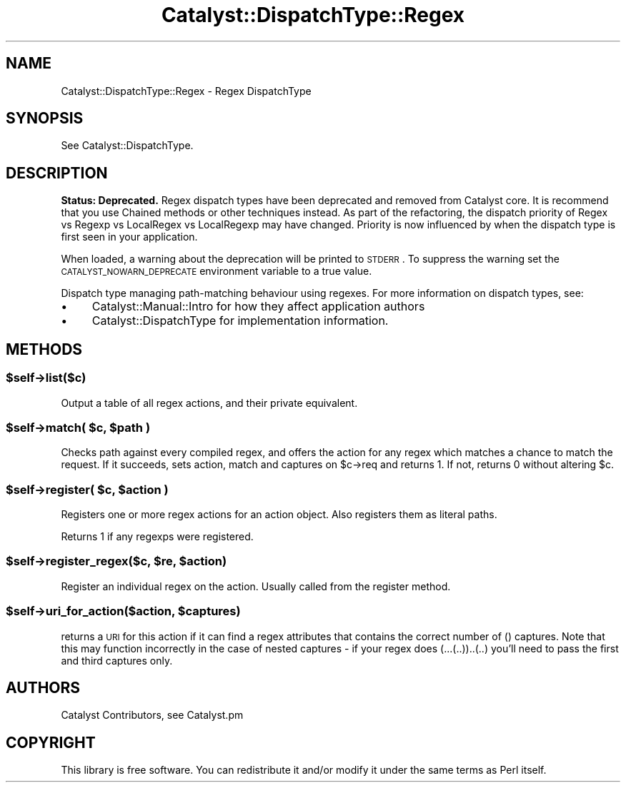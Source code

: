 .\" Automatically generated by Pod::Man 2.25 (Pod::Simple 3.16)
.\"
.\" Standard preamble:
.\" ========================================================================
.de Sp \" Vertical space (when we can't use .PP)
.if t .sp .5v
.if n .sp
..
.de Vb \" Begin verbatim text
.ft CW
.nf
.ne \\$1
..
.de Ve \" End verbatim text
.ft R
.fi
..
.\" Set up some character translations and predefined strings.  \*(-- will
.\" give an unbreakable dash, \*(PI will give pi, \*(L" will give a left
.\" double quote, and \*(R" will give a right double quote.  \*(C+ will
.\" give a nicer C++.  Capital omega is used to do unbreakable dashes and
.\" therefore won't be available.  \*(C` and \*(C' expand to `' in nroff,
.\" nothing in troff, for use with C<>.
.tr \(*W-
.ds C+ C\v'-.1v'\h'-1p'\s-2+\h'-1p'+\s0\v'.1v'\h'-1p'
.ie n \{\
.    ds -- \(*W-
.    ds PI pi
.    if (\n(.H=4u)&(1m=24u) .ds -- \(*W\h'-12u'\(*W\h'-12u'-\" diablo 10 pitch
.    if (\n(.H=4u)&(1m=20u) .ds -- \(*W\h'-12u'\(*W\h'-8u'-\"  diablo 12 pitch
.    ds L" ""
.    ds R" ""
.    ds C` ""
.    ds C' ""
'br\}
.el\{\
.    ds -- \|\(em\|
.    ds PI \(*p
.    ds L" ``
.    ds R" ''
'br\}
.\"
.\" Escape single quotes in literal strings from groff's Unicode transform.
.ie \n(.g .ds Aq \(aq
.el       .ds Aq '
.\"
.\" If the F register is turned on, we'll generate index entries on stderr for
.\" titles (.TH), headers (.SH), subsections (.SS), items (.Ip), and index
.\" entries marked with X<> in POD.  Of course, you'll have to process the
.\" output yourself in some meaningful fashion.
.ie \nF \{\
.    de IX
.    tm Index:\\$1\t\\n%\t"\\$2"
..
.    nr % 0
.    rr F
.\}
.el \{\
.    de IX
..
.\}
.\"
.\" Accent mark definitions (@(#)ms.acc 1.5 88/02/08 SMI; from UCB 4.2).
.\" Fear.  Run.  Save yourself.  No user-serviceable parts.
.    \" fudge factors for nroff and troff
.if n \{\
.    ds #H 0
.    ds #V .8m
.    ds #F .3m
.    ds #[ \f1
.    ds #] \fP
.\}
.if t \{\
.    ds #H ((1u-(\\\\n(.fu%2u))*.13m)
.    ds #V .6m
.    ds #F 0
.    ds #[ \&
.    ds #] \&
.\}
.    \" simple accents for nroff and troff
.if n \{\
.    ds ' \&
.    ds ` \&
.    ds ^ \&
.    ds , \&
.    ds ~ ~
.    ds /
.\}
.if t \{\
.    ds ' \\k:\h'-(\\n(.wu*8/10-\*(#H)'\'\h"|\\n:u"
.    ds ` \\k:\h'-(\\n(.wu*8/10-\*(#H)'\`\h'|\\n:u'
.    ds ^ \\k:\h'-(\\n(.wu*10/11-\*(#H)'^\h'|\\n:u'
.    ds , \\k:\h'-(\\n(.wu*8/10)',\h'|\\n:u'
.    ds ~ \\k:\h'-(\\n(.wu-\*(#H-.1m)'~\h'|\\n:u'
.    ds / \\k:\h'-(\\n(.wu*8/10-\*(#H)'\z\(sl\h'|\\n:u'
.\}
.    \" troff and (daisy-wheel) nroff accents
.ds : \\k:\h'-(\\n(.wu*8/10-\*(#H+.1m+\*(#F)'\v'-\*(#V'\z.\h'.2m+\*(#F'.\h'|\\n:u'\v'\*(#V'
.ds 8 \h'\*(#H'\(*b\h'-\*(#H'
.ds o \\k:\h'-(\\n(.wu+\w'\(de'u-\*(#H)/2u'\v'-.3n'\*(#[\z\(de\v'.3n'\h'|\\n:u'\*(#]
.ds d- \h'\*(#H'\(pd\h'-\w'~'u'\v'-.25m'\f2\(hy\fP\v'.25m'\h'-\*(#H'
.ds D- D\\k:\h'-\w'D'u'\v'-.11m'\z\(hy\v'.11m'\h'|\\n:u'
.ds th \*(#[\v'.3m'\s+1I\s-1\v'-.3m'\h'-(\w'I'u*2/3)'\s-1o\s+1\*(#]
.ds Th \*(#[\s+2I\s-2\h'-\w'I'u*3/5'\v'-.3m'o\v'.3m'\*(#]
.ds ae a\h'-(\w'a'u*4/10)'e
.ds Ae A\h'-(\w'A'u*4/10)'E
.    \" corrections for vroff
.if v .ds ~ \\k:\h'-(\\n(.wu*9/10-\*(#H)'\s-2\u~\d\s+2\h'|\\n:u'
.if v .ds ^ \\k:\h'-(\\n(.wu*10/11-\*(#H)'\v'-.4m'^\v'.4m'\h'|\\n:u'
.    \" for low resolution devices (crt and lpr)
.if \n(.H>23 .if \n(.V>19 \
\{\
.    ds : e
.    ds 8 ss
.    ds o a
.    ds d- d\h'-1'\(ga
.    ds D- D\h'-1'\(hy
.    ds th \o'bp'
.    ds Th \o'LP'
.    ds ae ae
.    ds Ae AE
.\}
.rm #[ #] #H #V #F C
.\" ========================================================================
.\"
.IX Title "Catalyst::DispatchType::Regex 3"
.TH Catalyst::DispatchType::Regex 3 "2013-07-16" "perl v5.14.2" "User Contributed Perl Documentation"
.\" For nroff, turn off justification.  Always turn off hyphenation; it makes
.\" way too many mistakes in technical documents.
.if n .ad l
.nh
.SH "NAME"
Catalyst::DispatchType::Regex \- Regex DispatchType
.SH "SYNOPSIS"
.IX Header "SYNOPSIS"
See Catalyst::DispatchType.
.SH "DESCRIPTION"
.IX Header "DESCRIPTION"
\&\fBStatus: Deprecated.\fR Regex dispatch types have been deprecated and removed
from Catalyst core. It is recommend that you use Chained methods or other
techniques instead. As part of the refactoring, the dispatch priority of
Regex vs Regexp vs LocalRegex vs LocalRegexp may have changed. Priority is now
influenced by when the dispatch type is first seen in your application.
.PP
When loaded, a warning about the deprecation will be printed to \s-1STDERR\s0. To
suppress the warning set the \s-1CATALYST_NOWARN_DEPRECATE\s0 environment variable to
a true value.
.PP
Dispatch type managing path-matching behaviour using regexes.  For
more information on dispatch types, see:
.IP "\(bu" 4
Catalyst::Manual::Intro for how they affect application authors
.IP "\(bu" 4
Catalyst::DispatchType for implementation information.
.SH "METHODS"
.IX Header "METHODS"
.ie n .SS "$self\->list($c)"
.el .SS "\f(CW$self\fP\->list($c)"
.IX Subsection "$self->list($c)"
Output a table of all regex actions, and their private equivalent.
.ie n .SS "$self\->match( $c, $path )"
.el .SS "\f(CW$self\fP\->match( \f(CW$c\fP, \f(CW$path\fP )"
.IX Subsection "$self->match( $c, $path )"
Checks path against every compiled regex, and offers the action for any regex
which matches a chance to match the request. If it succeeds, sets action,
match and captures on \f(CW$c\fR\->req and returns 1. If not, returns 0 without
altering \f(CW$c\fR.
.ie n .SS "$self\->register( $c, $action )"
.el .SS "\f(CW$self\fP\->register( \f(CW$c\fP, \f(CW$action\fP )"
.IX Subsection "$self->register( $c, $action )"
Registers one or more regex actions for an action object.
Also registers them as literal paths.
.PP
Returns 1 if any regexps were registered.
.ie n .SS "$self\->register_regex($c, $re, $action)"
.el .SS "\f(CW$self\fP\->register_regex($c, \f(CW$re\fP, \f(CW$action\fP)"
.IX Subsection "$self->register_regex($c, $re, $action)"
Register an individual regex on the action. Usually called from the
register method.
.ie n .SS "$self\->uri_for_action($action, $captures)"
.el .SS "\f(CW$self\fP\->uri_for_action($action, \f(CW$captures\fP)"
.IX Subsection "$self->uri_for_action($action, $captures)"
returns a \s-1URI\s0 for this action if it can find a regex attributes that contains
the correct number of () captures. Note that this may function incorrectly
in the case of nested captures \- if your regex does (...(..))..(..) you'll
need to pass the first and third captures only.
.SH "AUTHORS"
.IX Header "AUTHORS"
Catalyst Contributors, see Catalyst.pm
.SH "COPYRIGHT"
.IX Header "COPYRIGHT"
This library is free software. You can redistribute it and/or modify it under
the same terms as Perl itself.

